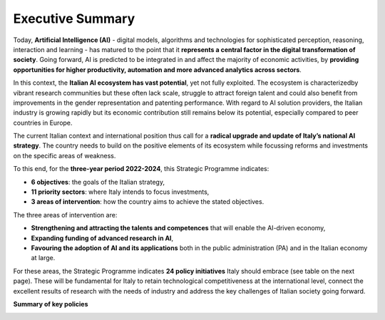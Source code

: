 Executive Summary
=================

Today, **Artificial Intelligence (AI)** - digital models, algorithms and 
technologies for sophisticated perception, reasoning, interaction 
and learning - has matured to the point that it **represents a central factor in the digital 
transformation of society**. 
Going forward, AI is predicted to be integrated in and affect the majority 
of economic activities, by **providing opportunities for higher 
productivity, automation and more advanced analytics across sectors**.
 
In this context, the **Italian AI ecosystem has vast potential**, yet not fully exploited. 
The ecosystem is characterizedby vibrant research 
communities but these often lack scale, struggle to attract foreign 
talent and could also benefit from improvements in the gender representation 
and patenting performance. With regard to AI solution providers,
the Italian industry is growing rapidly but its economic contribution 
still remains below its potential, especially compared to peer countries in Europe. 

The current Italian context and international position thus call for a **radical upgrade and update of Italy’s national
AI strategy**. The country needs to build on the positive elements of its ecosystem while focussing reforms and
investments on the specific areas of weakness. 

To this end, for the **three-year period 2022-2024**, this Strategic Programme indicates:

-  **6 objectives**: the goals of the Italian strategy,

- **11 priority sectors**: where Italy intends to focus investments,

- **3 areas of intervention**: how the country aims to achieve the stated objectives. 

The three areas of intervention are:

-  **Strengthening and attracting the talents and competences** that will enable the AI-driven economy,

-  **Expanding funding of advanced research in AI**,

-  **Favouring the adoption of AI and its applications** both in the public administration (PA) and in the Italian economy at large.

For these areas, the Strategic Programme indicates **24 policy initiatives** Italy should embrace (see table on the next
page). These will be fundamental for Italy to retain technological competitiveness at the international level, connect
the excellent results of research with the needs of industry and address the key challenges of Italian society going
forward.

**Summary of key policies**

|Immagine che contiene testo, tavolo Descrizione generata
automaticamente|

.. |Immagine che contiene testo, tavolo Descrizione generata automaticamente| image:: ./media/image1.png
   :width: 10.22341in
   :height: 6.57465in
